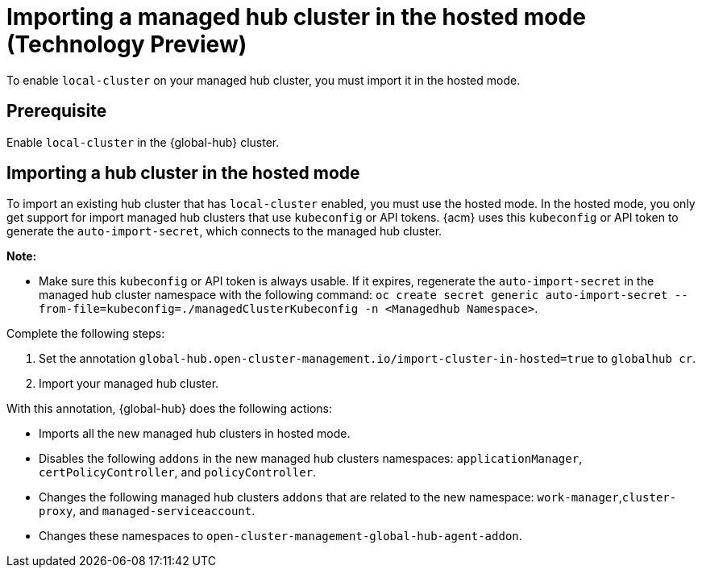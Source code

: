 [#global-hub-importing-in-hosted-mode]
= Importing a managed hub cluster in the hosted mode (Technology Preview)

To enable `local-cluster` on your managed hub cluster, you must import it in the hosted mode.  

[#global-hub-importing-prereq]
== Prerequisite

Enable `local-cluster` in the {global-hub} cluster.

[#global-hub-importing-hosted-mode]
== Importing a hub cluster in the hosted mode 

To import an existing hub cluster that has `local-cluster` enabled, you must use the hosted mode. In the hosted mode, you only get support for import managed hub clusters that use `kubeconfig` or API tokens. {acm} uses this `kubeconfig` or API token to generate the `auto-import-secret`, which connects to the managed hub cluster. 

*Note:*

- Make sure this `kubeconfig` or API token is always usable. If it expires, regenerate the `auto-import-secret` in the managed hub cluster namespace with the following command: `oc create secret generic auto-import-secret --from-file=kubeconfig=./managedClusterKubeconfig -n <Managedhub Namespace>`. 

Complete the following steps: 

. Set the annotation `global-hub.open-cluster-management.io/import-cluster-in-hosted=true` to `globalhub cr`.
. Import your managed hub cluster. 

With this annotation, {global-hub} does the following actions:

- Imports all the new managed hub clusters in hosted mode.
- Disables the following `addons` in the new managed hub clusters namespaces: `applicationManager`, `certPolicyController`, and `policyController`. 
- Changes the following managed hub clusters `addons` that are related to the new namespace: `work-manager`,`cluster-proxy`, and `managed-serviceaccount`. 
- Changes these namespaces to `open-cluster-management-global-hub-agent-addon`. 